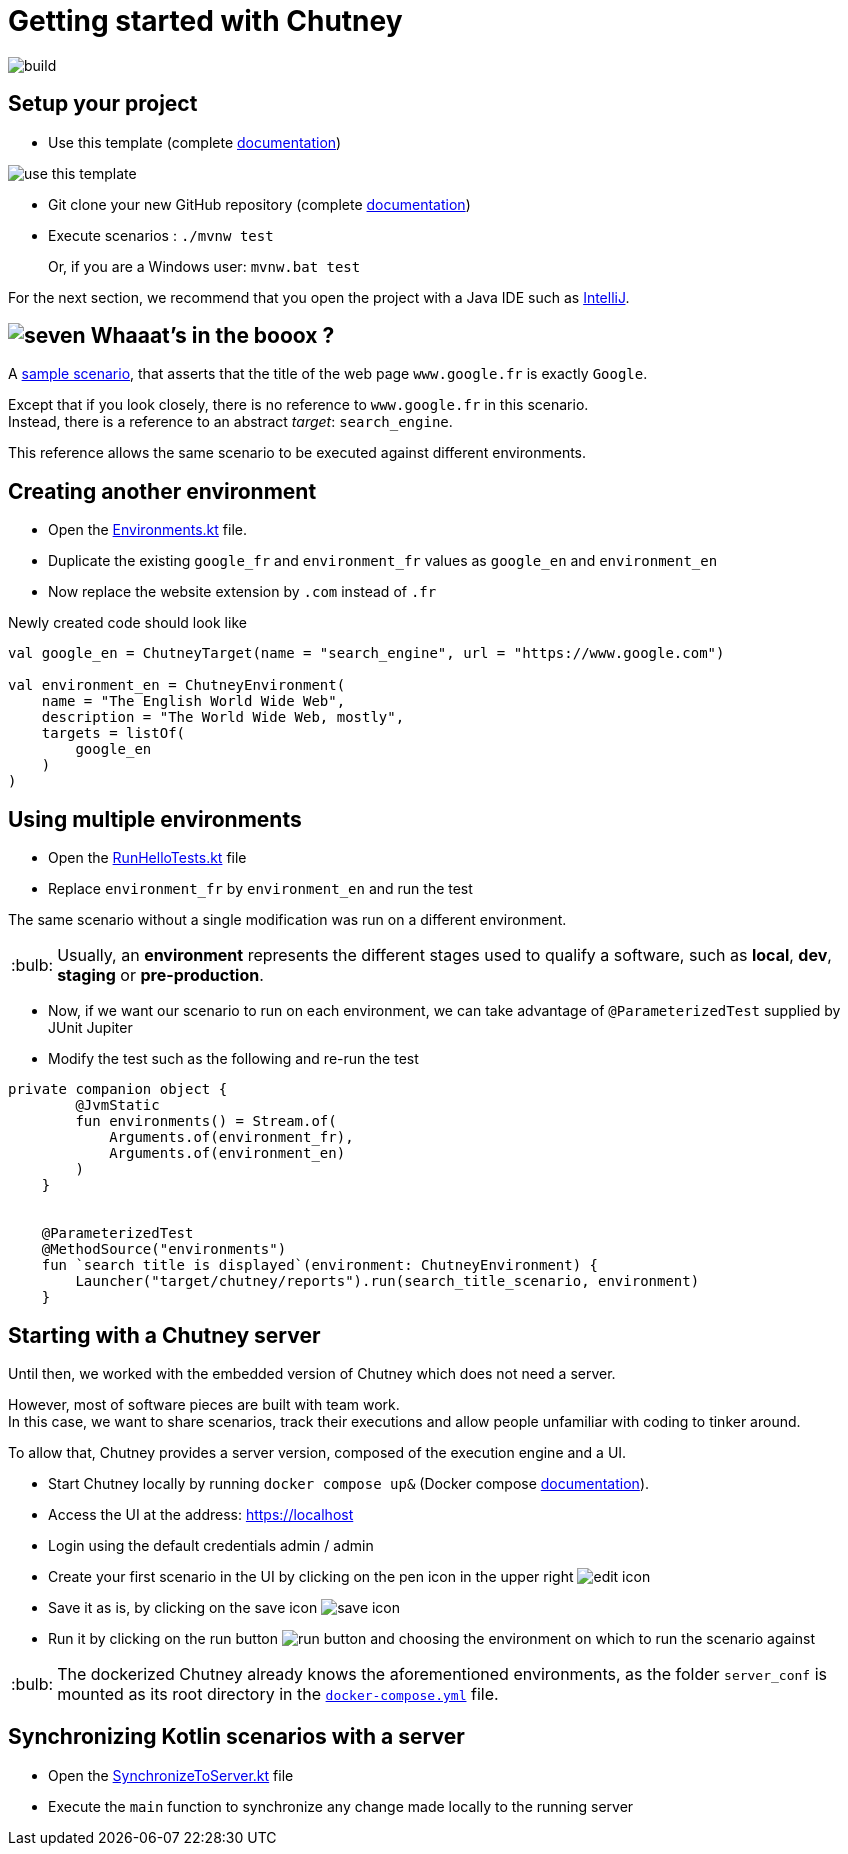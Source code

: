:tip-caption: :bulb:
:hardbreaks-option:

= Getting started with Chutney

image::https://github.com/ledoyen/chutney-project-template/actions/workflows/build.yml/badge.svg[build]

== Setup your project

* Use this template (complete https://docs.github.com/en/repositories/creating-and-managing-repositories/creating-a-repository-from-a-template[documentation])

image::doc/use_this_template.png[]

* Git clone your new GitHub repository (complete https://docs.github.com/en/repositories/creating-and-managing-repositories/cloning-a-repository[documentation])

* Execute scenarios : `./mvnw test`
+
Or, if you are a Windows user: `mvnw.bat test`

For the next section, we recommend that you open the project with a Java IDE such as https://www.jetbrains.com/fr-fr/idea/download[IntelliJ].

== image:doc/seven.png[] Whaaat's in the booox ?

A link:src/main/kotlin/com/chutneytesting/hello/HelloScenarios.kt[sample scenario], that asserts that the title of the web page `www.google.fr` is exactly `Google`.

Except that if you look closely, there is no reference to `www.google.fr` in this scenario.
Instead, there is a reference to an abstract _target_: `search_engine`.

This reference allows the same scenario to be executed against different environments.

== Creating another environment

* Open the link:src/main/kotlin/com/chutneytesting/hello/Environments.kt[Environments.kt] file.

* Duplicate the existing `google_fr` and `environment_fr` values as `google_en` and `environment_en`

* Now replace the website extension by `.com` instead of `.fr`

Newly created code should look like

[source,kotlin]
----
val google_en = ChutneyTarget(name = "search_engine", url = "https://www.google.com")

val environment_en = ChutneyEnvironment(
    name = "The English World Wide Web",
    description = "The World Wide Web, mostly",
    targets = listOf(
        google_en
    )
)
----

== Using multiple environments

* Open the link:src/test/kotlin/com/chutneytesting/hello/RunHelloTests.kt[RunHelloTests.kt] file

* Replace `environment_fr` by `environment_en` and run the test

The same scenario without a single modification was run on a different environment.

[TIP]
====
Usually, an *environment* represents the different stages used to qualify a software, such as *local*, *dev*, *staging* or *pre-production*.
====

* Now, if we want our scenario to run on each environment, we can take advantage of `@ParameterizedTest` supplied by JUnit Jupiter

* Modify the test such as the following and re-run the test

[source,kotlin]
----
private companion object {
        @JvmStatic
        fun environments() = Stream.of(
            Arguments.of(environment_fr),
            Arguments.of(environment_en)
        )
    }


    @ParameterizedTest
    @MethodSource("environments")
    fun `search title is displayed`(environment: ChutneyEnvironment) {
        Launcher("target/chutney/reports").run(search_title_scenario, environment)
    }
----

== Starting with a Chutney server

Until then, we worked with the embedded version of Chutney which does not need a server.

However, most of software pieces are built with team work.
In this case, we want to share scenarios, track their executions and allow people unfamiliar with coding to tinker around.

To allow that, Chutney provides a server version, composed of the execution engine and a UI.

* Start Chutney locally by running `docker compose up&` (Docker compose https://docs.docker.com/compose/[documentation]).

* Access the UI at the address: https://localhost

* Login using the default credentials admin / admin

* Create your first scenario in the UI by clicking on the pen icon in the upper right image:doc/edit_icon.png[]

* Save it as is, by clicking on the save icon image:doc/save_icon.png[]

* Run it by clicking on the run button image:doc/run_button.png[] and choosing the environment on which to run the scenario against

[TIP]
====
The dockerized Chutney already knows the aforementioned environments, as the folder `server_conf` is mounted as its root directory in the link:docker-compose.yml[`docker-compose.yml`] file.
====

== Synchronizing Kotlin scenarios with a server

* Open the link:src/main/kotlin/com/chutneytesting/hello/SynchronizeToServer.kt[SynchronizeToServer.kt] file
* Execute the `main` function to synchronize any change made locally to the running server
